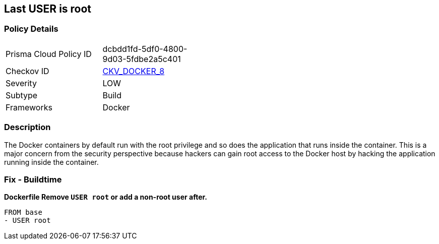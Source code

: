 == Last USER is root


=== Policy Details 

[width=45%]
[cols="1,1"]
|=== 
|Prisma Cloud Policy ID 
| dcbdd1fd-5df0-4800-9d03-5fdbe2a5c401

|Checkov ID 
| https://github.com/bridgecrewio/checkov/tree/master/checkov/dockerfile/checks/RootUser.py[CKV_DOCKER_8]

|Severity
|LOW

|Subtype
|Build

|Frameworks
|Docker

|=== 



=== Description 


The Docker containers by default run with the root privilege and so does the application that runs inside the container.
This is a major concern from the security perspective because hackers can gain root access to the Docker host by hacking the application running inside the container.

=== Fix - Buildtime


*Dockerfile Remove `USER root` or add a non-root user after.* 


[,Dockerfile]
----
FROM base
- USER root
----

